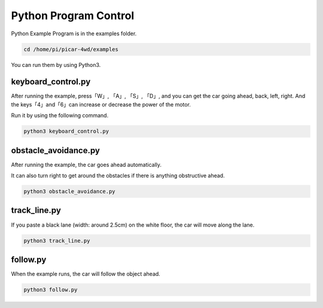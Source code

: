 Python Program Control
============================

Python Example Program is in the examples folder. 

.. raw:: html

    <run></run>

.. code-block:: 

    cd /home/pi/picar-4wd/examples

You can run them by using Python3.

keyboard_control.py
---------------------

After running the example, press「W」, 「A」, 「S」, 「D」, and you can get the car going ahead, back, left, right. And the keys「4」and「6」can increase or decrease the power of the motor.

Run it by using the following command.

.. raw:: html

    <run></run>

.. code-block:: 

    python3 keyboard_control.py

obstacle_avoidance.py
------------------------

After running the example, the car goes ahead automatically.

It can also turn right to get around the obstacles if there is anything obstructive ahead.

.. raw:: html

    <run></run>

.. code-block:: 

    python3 obstacle_avoidance.py

track_line.py
---------------

If you paste a black lane (width: around 2.5cm) on the white floor, the car will move along the lane. 

.. raw:: html

    <run></run>

.. code-block:: 

    python3 track_line.py

follow.py
-----------

When the example runs, the car will follow the object ahead.

.. raw:: html

    <run></run>

.. code-block:: 

    python3 follow.py

